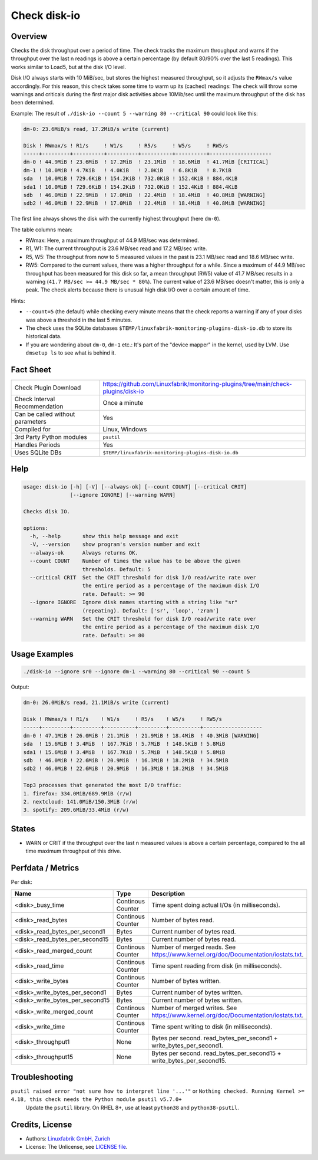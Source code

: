Check disk-io
=============

Overview
--------

Checks the disk throughput over a period of time. The check tracks the maximum throughput and warns if the throughput over the last n readings is above a certain percentage (by default 80/90% over the last 5 readings). This works similar to Load5, but at the disk I/O level.

Disk I/O always starts with 10 MiB/sec, but stores the highest measured throughput, so it adjusts the ``RWmax/s`` value accordingly. For this reason, this check takes some time to warm up its (cached) readings: The check will throw some warnings and criticals during the first major disk activities above 10Mib/sec until the maximum throughput of the disk has been determined.

Example: The result of ``./disk-io --count 5 --warning 80 --critical 90`` could look like this:

.. code-block:: text

    dm-0: 23.6MiB/s read, 17.2MiB/s write (current)

    Disk ! RWmax/s ! R1/s     ! W1/s     ! R5/s     ! W5/s     ! RW5/s              
    -----+---------+----------+----------+----------+----------+--------------------
    dm-0 ! 44.9MiB ! 23.6MiB  ! 17.2MiB  ! 23.1MiB  ! 18.6MiB  ! 41.7MiB [CRITICAL] 
    dm-1 ! 10.0MiB ! 4.7KiB   ! 4.0KiB   ! 2.0KiB   ! 6.8KiB   ! 8.7KiB             
    sda  ! 10.0MiB ! 729.6KiB ! 154.2KiB ! 732.0KiB ! 152.4KiB ! 884.4KiB           
    sda1 ! 10.0MiB ! 729.6KiB ! 154.2KiB ! 732.0KiB ! 152.4KiB ! 884.4KiB           
    sdb  ! 46.0MiB ! 22.9MiB  ! 17.0MiB  ! 22.4MiB  ! 18.4MiB  ! 40.8MiB [WARNING]  
    sdb2 ! 46.0MiB ! 22.9MiB  ! 17.0MiB  ! 22.4MiB  ! 18.4MiB  ! 40.8MiB [WARNING]

The first line always shows the disk with the currently highest throughput (here ``dm-0``).

The table columns mean:

* RWmax: Here, a maximum throughput of 44.9 MB/sec was determined.
* R1, W1: The current throughput is 23.6 MB/sec read and 17.2 MB/sec write.
* R5, W5: The throughput from now to 5 measured values in the past is 23.1 MB/sec read and 18.6 MB/sec write.
* RW5: Compared to the current values, there was a higher throughput for a while. Since a maximum of 44.9 MB/sec throughput has been measured for this disk so far, a mean throughput (RW5) value of 41.7 MB/sec results in a warning (``41.7 MB/sec >= 44.9 MB/sec * 80%``). The current value of 23.6 MB/sec doesn't matter, this is only a peak. The check alerts because there is unusual high disk I/O over a certain amount of time.

Hints:

* ``--count=5`` (the default) while checking every minute means that the check reports a warning if any of your disks was above a threshold in the last 5 minutes.
* The check uses the SQLite databases ``$TEMP/linuxfabrik-monitoring-plugins-disk-io.db`` to store its historical data.
* If you are wondering about ``dm-0``, ``dm-1`` etc.: It's part of the "device mapper" in the kernel, used by LVM. Use ``dmsetup ls`` to see what is behind it.


Fact Sheet
----------

.. csv-table::
    :widths: 30, 70

    "Check Plugin Download",                "https://github.com/Linuxfabrik/monitoring-plugins/tree/main/check-plugins/disk-io"
    "Check Interval Recommendation",        "Once a minute"
    "Can be called without parameters",     "Yes"
    "Compiled for",                         "Linux, Windows"
    "3rd Party Python modules",             "``psutil``"
    "Handles Periods",                      "Yes"
    "Uses SQLite DBs",                      "``$TEMP/linuxfabrik-monitoring-plugins-disk-io.db``"


Help
----

.. code-block:: text

    usage: disk-io [-h] [-V] [--always-ok] [--count COUNT] [--critical CRIT]
                   [--ignore IGNORE] [--warning WARN]

    Checks disk IO.

    options:
      -h, --help       show this help message and exit
      -V, --version    show program's version number and exit
      --always-ok      Always returns OK.
      --count COUNT    Number of times the value has to be above the given
                       thresholds. Default: 5
      --critical CRIT  Set the CRIT threshold for disk I/O read/write rate over
                       the entire period as a percentage of the maximum disk I/O
                       rate. Default: >= 90
      --ignore IGNORE  Ignore disk names starting with a string like "sr"
                       (repeating). Default: ['sr', 'loop', 'zram']
      --warning WARN   Set the CRIT threshold for disk I/O read/write rate over
                       the entire period as a percentage of the maximum disk I/O
                       rate. Default: >= 80


Usage Examples
--------------

.. code-block:: bash

    ./disk-io --ignore sr0 --ignore dm-1 --warning 80 --critical 90 --count 5

Output:

.. code-block:: text

    dm-0: 26.0MiB/s read, 21.1MiB/s write (current)

    Disk ! RWmax/s ! R1/s    ! W1/s     ! R5/s    ! W5/s     ! RW5/s             
    -----+---------+---------+----------+---------+----------+-------------------
    dm-0 ! 47.1MiB ! 26.0MiB ! 21.1MiB  ! 21.9MiB ! 18.4MiB  ! 40.3MiB [WARNING] 
    sda  ! 15.6MiB ! 3.4MiB  ! 167.7KiB ! 5.7MiB  ! 148.5KiB ! 5.8MiB            
    sda1 ! 15.6MiB ! 3.4MiB  ! 167.7KiB ! 5.7MiB  ! 148.5KiB ! 5.8MiB            
    sdb  ! 46.0MiB ! 22.6MiB ! 20.9MiB  ! 16.3MiB ! 18.2MiB  ! 34.5MiB           
    sdb2 ! 46.0MiB ! 22.6MiB ! 20.9MiB  ! 16.3MiB ! 18.2MiB  ! 34.5MiB

    Top3 processes that generated the most I/O traffic:
    1. firefox: 334.0MiB/689.9MiB (r/w)
    2. nextcloud: 141.0MiB/150.3MiB (r/w)
    3. spotify: 209.6MiB/33.4MiB (r/w)


States
------

* WARN or CRIT if the throughput over the last n measured values is above a certain percentage, compared to the all time maximum throughput of this drive.


Perfdata / Metrics
------------------

Per disk:

.. csv-table::
    :widths: 25, 15, 60
    :header-rows: 1
    
    Name,                               Type,                   Description                                           
    <disk>_busy_time,                   Continous Counter,      Time spent doing actual I/Os (in milliseconds).
    <disk>_read_bytes,                  Continous Counter,      Number of bytes read.
    <disk>_read_bytes_per_second1,      Bytes,                  Current number of bytes read.
    <disk>_read_bytes_per_second15,     Bytes,                  Current number of bytes read.
    <disk>_read_merged_count,           Continous Counter,      Number of merged reads. See https://www.kernel.org/doc/Documentation/iostats.txt.
    <disk>_read_time,                   Continous Counter,      Time spent reading from disk (in milliseconds).
    <disk>_write_bytes,                 Continous Counter,      Number of bytes written.
    <disk>_write_bytes_per_second1,     Bytes,                  Current number of bytes written.
    <disk>_write_bytes_per_second15,    Bytes,                  Current number of bytes written.
    <disk>_write_merged_count,          Continous Counter,      Number of merged writes. See https://www.kernel.org/doc/Documentation/iostats.txt.
    <disk>_write_time,                  Continous Counter,      Time spent writing to disk (in milliseconds).
    <disk>_throughput1,                 None,                   Bytes per second. read_bytes_per_second1 + write_bytes_per_second1.
    <disk>_throughput15,                None,                   Bytes per second. read_bytes_per_second15 + write_bytes_per_second15.


Troubleshooting
---------------

``psutil raised error "not sure how to interpret line '...'"`` or ``Nothing checked. Running Kernel >= 4.18, this check needs the Python module psutil v5.7.0+``
    Update the ``psutil`` library. On RHEL 8+, use at least ``python38`` and ``python38-psutil``.


Credits, License
----------------

* Authors: `Linuxfabrik GmbH, Zurich <https://www.linuxfabrik.ch>`_
* License: The Unlicense, see `LICENSE file <https://unlicense.org/>`_.
